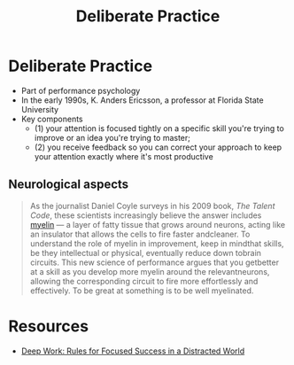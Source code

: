 :PROPERTIES:
:ID:       5d2bfc38-fdfa-45e5-9e66-8c7fb3533fef
:END:
#+title: Deliberate Practice

* Deliberate Practice
- Part of performance psychology
- In the early 1990s, K. Anders Ericsson, a professor at Florida State University
- Key components
  - (1) your attention is focused tightly on a specific skill you're trying to improve or
    an idea you're trying to master;
  - (2) you receive feedback so you can correct your approach to keep your attention
    exactly where it's most productive
** Neurological aspects
#+begin_quote
As the journalist Daniel Coyle surveys in his 2009 book, /The Talent Code/, these scientists
increasingly believe the answer includes [[id:c2bbb018-15e5-4a0d-a071-aee390d0a6fe][myelin]] --- a layer of fatty tissue that grows
around neurons, acting like an insulator that allows the cells to fire faster andcleaner.
To understand the role of myelin in improvement, keep in mindthat skills, be they
intellectual or physical, eventually reduce down tobrain circuits. This new science of
performance argues that you getbetter at a skill as you develop more myelin around the
relevantneurons, allowing the corresponding circuit to fire more effortlessly and
effectively. To be great at something is to be well myelinated.
#+end_quote
* Resources
- [[id:abd6a1c6-fad0-4396-94f8-edc87fe19a0d][Deep Work: Rules for Focused Success in a Distracted World]]
